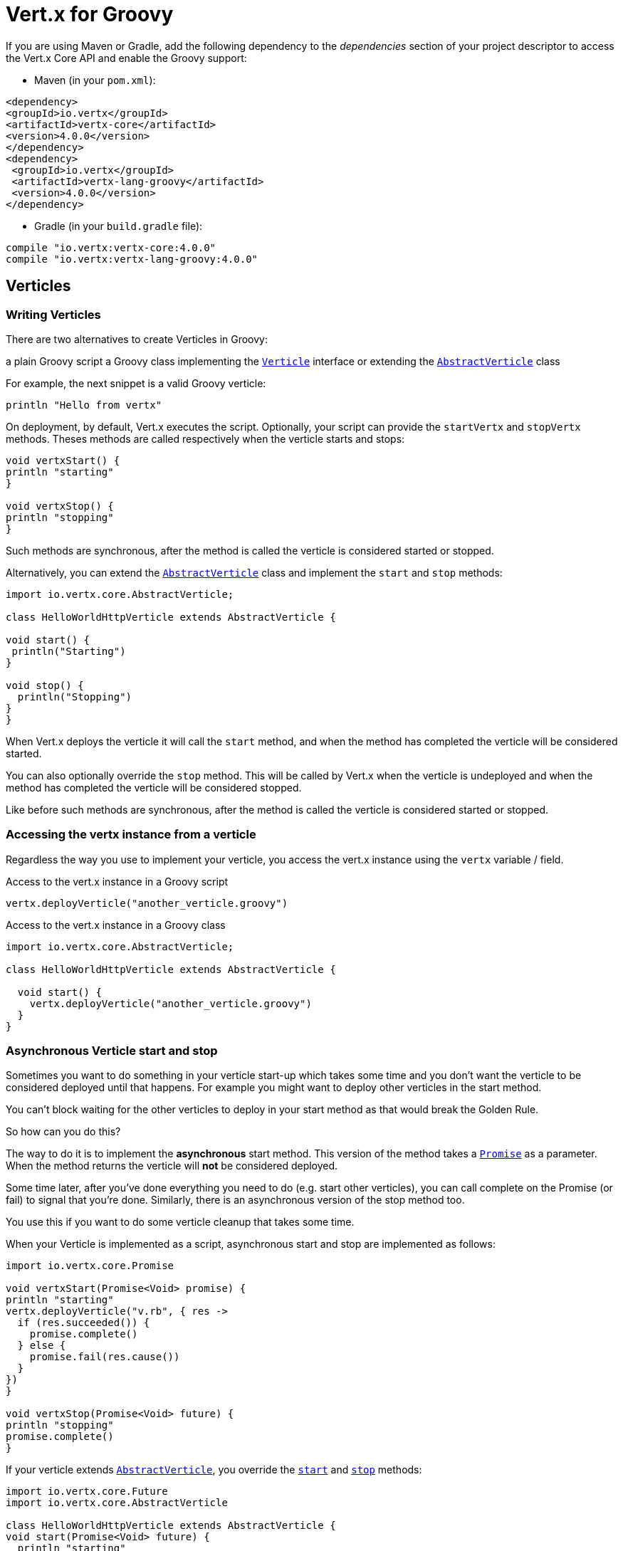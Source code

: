 = Vert.x for Groovy

If you are using Maven or Gradle, add the following dependency to the _dependencies_ section of your
project descriptor to access the Vert.x Core API and enable the Groovy support:

* Maven (in your `pom.xml`):

[source,xml,subs="+attributes"]
----
<dependency>
<groupId>io.vertx</groupId>
<artifactId>vertx-core</artifactId>
<version>4.0.0</version>
</dependency>
<dependency>
 <groupId>io.vertx</groupId>
 <artifactId>vertx-lang-groovy</artifactId>
 <version>4.0.0</version>
</dependency>
----

* Gradle (in your `build.gradle` file):

[source,groovy,subs="+attributes"]
----
compile "io.vertx:vertx-core:4.0.0"
compile "io.vertx:vertx-lang-groovy:4.0.0"
----

== Verticles

=== Writing Verticles

There are two alternatives to create Verticles in Groovy:

a plain Groovy script
a Groovy class implementing the `link:../../apidocs/io/vertx/core/Verticle.html[Verticle]` interface or extending the `link:../../apidocs/io/vertx/core/AbstractVerticle.html[AbstractVerticle]` class

For example, the next snippet is a valid Groovy verticle:

[source, groovy]
----
println "Hello from vertx"
----

On deployment, by default, Vert.x executes the script. Optionally, your script can provide the `startVertx` and
`stopVertx` methods. Theses methods are called respectively when the verticle starts and stops:

[source, groovy]
----
void vertxStart() {
println "starting"
}

void vertxStop() {
println "stopping"
}
----

Such methods are synchronous, after the method is called the verticle is considered started or stopped.

Alternatively, you can extend the `link:../../apidocs/io/vertx/core/AbstractVerticle.html[AbstractVerticle]` class and implement the `start` and
`stop` methods:

[source, groovy]
----
import io.vertx.core.AbstractVerticle;

class HelloWorldHttpVerticle extends AbstractVerticle {

void start() {
 println("Starting")
}

void stop() {
  println("Stopping")
}
}
----

When Vert.x deploys the verticle it will call the `start` method, and when the method has completed the
verticle will be considered started.

You can also optionally override the `stop` method. This will be called by Vert.x when the verticle is undeployed
and when the method has completed the verticle will be considered stopped.

Like before such methods are synchronous, after the method is called the verticle is considered started or stopped.

=== Accessing the vertx instance from a verticle

Regardless the way you use to implement your verticle, you access the vert.x instance using the `vertx` variable /
field.

.Access to the vert.x instance in a Groovy script
[source, groovy]
----
vertx.deployVerticle("another_verticle.groovy")
----

.Access to the vert.x instance in a Groovy class
[source, groovy]
----
import io.vertx.core.AbstractVerticle;

class HelloWorldHttpVerticle extends AbstractVerticle {

  void start() {
    vertx.deployVerticle("another_verticle.groovy")
  }
}
----

=== Asynchronous Verticle start and stop

Sometimes you want to do something in your verticle start-up which takes some time and you don't want the verticle to
be considered deployed until that happens. For example you might want to deploy other verticles in the start method.

You can't block waiting for the other verticles to deploy in your start method as that would break the Golden Rule.

So how can you do this?

The way to do it is to implement the *asynchronous* start method. This version of the method takes
a `link:../../apidocs/io/vertx/core/Promise.html[Promise]` as a parameter. When the method returns the verticle will *not* be considered deployed.

Some time later, after you've done everything you need to do (e.g. start other verticles), you can call complete
on the Promise (or fail) to signal that you're done. Similarly, there is an asynchronous version of the stop method too.

You use this if you want to do some verticle cleanup that takes some time.

When your Verticle is implemented as a script, asynchronous start and stop are implemented as follows:

[source, groovy]
----
import io.vertx.core.Promise

void vertxStart(Promise<Void> promise) {
println "starting"
vertx.deployVerticle("v.rb", { res ->
  if (res.succeeded()) {
    promise.complete()
  } else {
    promise.fail(res.cause())
  }
})
}

void vertxStop(Promise<Void> future) {
println "stopping"
promise.complete()
}
----

If your verticle extends `link:../../apidocs/io/vertx/core/AbstractVerticle.html[AbstractVerticle]`, you override the
`link:../../apidocs/io/vertx/core/AbstractVerticle.html#start-io.vertx.core.Promise-[start]` and
`link:../../apidocs/io/vertx/core/AbstractVerticle.html#stop-io.vertx.core.Promise-[stop]` methods:

[source, groovy]
----
import io.vertx.core.Future
import io.vertx.core.AbstractVerticle

class HelloWorldHttpVerticle extends AbstractVerticle {
void start(Promise<Void> future) {
  println "starting"
  vertx.deployVerticle("v.rb",
  { res ->
    if (res.succeeded()) {
      future.complete()
    } else {
      future.fail(res.cause())
    }
  })
 }

void stop(Promise<Void> future) {
 println("stopping")
 future.complete()
}
}
----

NOTE: You don't need to manually undeploy child verticles started by a verticle, in the verticle's stop method.
Vert.x will automatically undeploy any child verticles when the parent is undeployed.

=== Passing configuration to a verticle

Configuration in the form of Map can be passed to a verticle at deployment time:

[source,Groovy]
----
def config = [
name:"tim",
directory:"/blah"
]
def options = [ "config" : config ];
vertx.deployVerticle("com.mycompany.MyOrderProcessorVerticle", options);
----

This configuration is then available via the `link:../../apidocs/io/vertx/core/Context.html[Context]`, The configuration is returned as a Map
object so you can retrieve data as follows:

[source,Groovy]
----
println vertx.getOrCreateContext().config()["name"]
----

NOTE: The configuration can also be a `link:../../apidocs/io/vertx/core/json/JsonObject.html[JsonObject]` object.

=== Accessing environment variables in a Verticle

Environment variables and system properties are accessible using the Java API:

[source,Groovy]
----
println System.getProperty("foo")
println System.getenv("HOME")
----

== JSON

To manipulate JSON object, Vert.x proposes its own implementation of `link:../../apidocs/io/vertx/core/json/JsonObject.html[JsonObject]` and
`link:../../apidocs/io/vertx/core/json/JsonArray.html[JsonArray]`. This is because, unlike some other languages, Java does not have first class
support for http://json.org/[JSON].

When developping a vert.x application with Groovy, you can rely on these two classes, or use the
(http://www.groovy-lang.org/json.html)[JSON support from Groovy]. This section explains how to use the Vert.x
classes.

NOTE: Most vert.x methods taking a JSON object as argument in their Java version, take a map instead.

=== Data object conversion

Class annotated with `@DataObject` used in Vert.x API can be converted back and forth to maps thanks to the
Groovy `as` operator.

[source,Groovy]
----
import io.vertx.core.http.HttpServerOptions
import io.vertx.core.net.PemKeyCertOptions

// Instead of this
def server = vertx.createHttpServer(new HttpServerOptions()
   .setUseAlpn(true)
   .setSsl(true)
   .setKeyStoreOptions(new JksOptions().setPath("/path/to/my/keystore")))

// You can convert a map literal to HttpServerOptions
server = vertx.createHttpServer([
   "userAlpn":        true,
   "ssl":             true,
   "keyStoreOptions": ["path":"/path/to/my/keystore"]
   ] as HttpServerOptions)
----

=== JSON objects

The `link:../../apidocs/io/vertx/core/json/JsonObject.html[JsonObject]` class represents JSON objects.

A JSON object is basically just a map which has string keys and values can be of one of the JSON supported types
(string, number, boolean).

JSON objects also support `null` values.

==== Creating JSON objects

Empty JSON objects can be created with the default constructor.

You can create a JSON object from a string or g-string JSON representation as follows:

[source,groovy]
----
def object = new JsonObject("{\"foo\":\"bar\"}")
def object2 = new JsonObject("""
{
"foo": "bar"
}
""")
----

In Groovy it's also convenient to create a JSON object from a map:

[source, groovy]
----
def map = [ "foo" : "bar" ]
def json = new JsonObject(map)
----

Nested maps are transformed to nested JSON objects.

It can be achieved using a Groovy cast as well:

[source, groovy]
----
def map = [ "foo" : "bar" ]
def json = map as JsonObject
----

==== Putting entries into a JSON object

Use the `link:../../apidocs/io/vertx/core/json/JsonObject.html#put-java.lang.String-java.lang.Object-[put]` methods to put values into the JSON object.

The method invocations can be chained because of the fluent API:

[source,groovy]
----
def object = new JsonObject()
object.put("foo", "bar").put("num", 123).put("mybool", true)
----

The Groovy subscript operator works too:

[source,groovy]
----
def object = new JsonObject()
object["foo"] = "bar"
object["num"] = 123
object["mybool"] = true
----

==== Getting values from a JSON object

You get values from a JSON object using the `getXXX` methods, for example:

[source,java]
----
def val1 = jsonObject.getString("some-key")
def val2 = jsonObject.getInteger("some-other-key")
----

The Groovy subscript operator works too:

[source,groovy]
----
def val1 = jsonObject["some-key"]
def val2 = jsonObject["some-other-key"]
----

==== Encoding the JSON object to a String

You use `link:../../apidocs/io/vertx/core/json/JsonObject.html#encode--[encode]` to encode the object to a String form. There is also a
`link:../../apidocs/io/vertx/core/json/JsonObject.html#encodePrettily--[encodePrettily]` that makes the output pretty (understand multi-line and
indented).

=== JSON arrays

The `link:../../apidocs/io/vertx/core/json/JsonArray.html[JsonArray]` class represents JSON arrays.

A JSON array is a sequence of values (string, number, boolean).

JSON arrays can also contain `null` values.

==== Creating JSON arrays

Empty JSON arrays can be created with the default constructor.

You can create a JSON array from a string JSON representation or a list as follows:

[source,groovy]
----
def object = new JsonArray("[\"foo\", \"bar\"]")
def object2 = new JsonObject("""
[
"foo", "bar"
]
""")
----

In Groovy it's also convenient to create a JSON array from a list:

[source, groovy]
----
def list = [ "foo", "bar" ]
def json = new JsonArray(list)
----

Nested maps are transformed to nested JSON objects.

It can be achieved using a Groovy cast as well:

[source, groovy]
----
def list = [ "foo", "bar" ]
def json = map as JsonArray
----

==== Adding entries into a JSON array

You add entries to a JSON array using the `link:../../apidocs/io/vertx/core/json/JsonArray.html#add-java.lang.Object-[add]` methods.

[source,groovy]
----
def array = new JsonArray()
array.add("foo").add(123).add(false)
----

The left shift operator can be used as well:

[source,groovy]
----
def array = new JsonArray()
array << "foo"
array << 123
array << false
----

==== Getting values from a JSON array

You get values from a JSON array using the `getXXX` methods, for example:

[source,groovy]
----
def val = array.getString(0)
def intVal = array.getInteger(1)
def boolVal = array.getBoolean(2)
----

The Groovy subscript operator works too:

[source,groovy]
----
def val = array[0]
def intVal = array[1]
def boolVal = array[2]
----

==== Encoding the JSON array to a String

You use `link:../../apidocs/io/vertx/core/json/JsonArray.html#encode--[encode]` to encode the array to a String form. There is also a
`link:../../apidocs/io/vertx/core/json/JsonObject.html#encodePrettily--[encodePrettily]` that makes the output pretty (understand multi-line and
indented).

